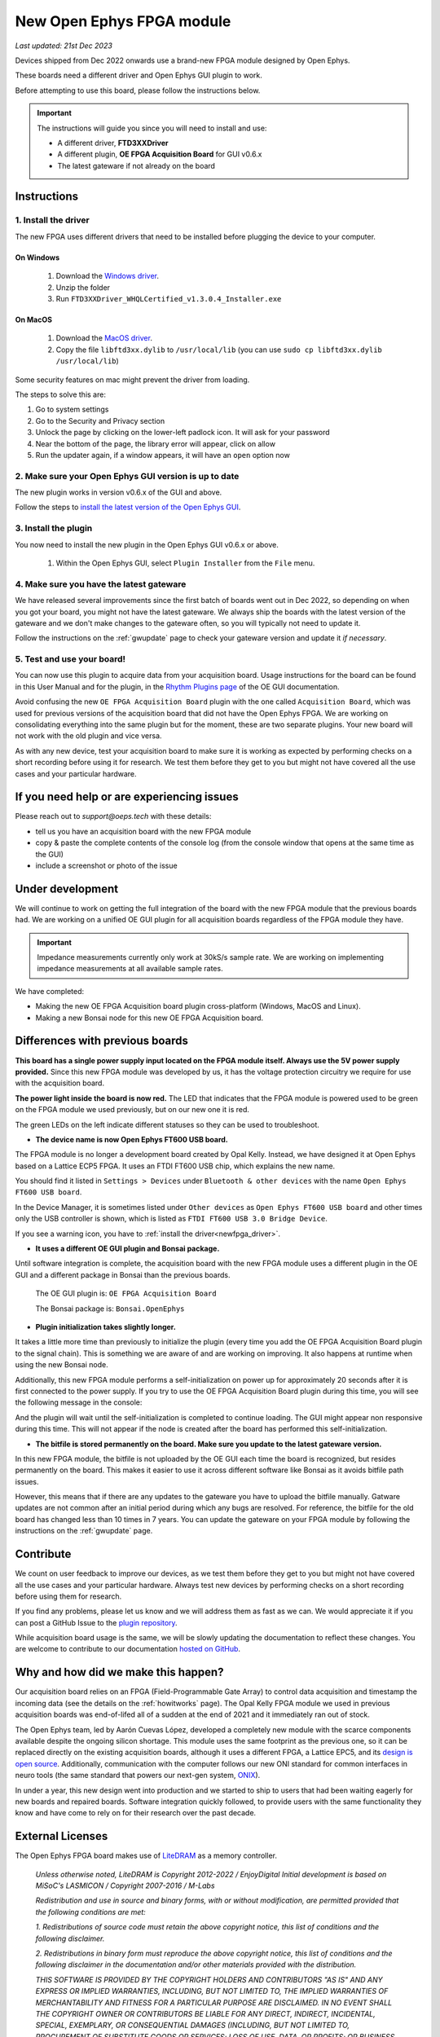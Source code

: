 .. _newfpga:

New Open Ephys FPGA module
=====================================================

*Last updated: 21st Dec 2023*

Devices shipped from Dec 2022 onwards use a brand-new FPGA module designed by Open Ephys.

These boards need a different driver and Open Ephys GUI plugin to work.

Before attempting to use this board, please follow the instructions below. 

.. important:: The instructions will guide you since you will need to install and use:

    * A different driver, **FTD3XXDriver**
    * A different plugin, **OE FPGA Acquisition Board** for GUI v0.6.x
    * The latest gateware if not already on the board

.. _newfpga_instructions:

Instructions
--------------------------------------

.. _newfpga_driver:

1. Install the driver
**********************

The new FPGA uses different drivers that need to be installed before plugging the device to your computer.

On Windows 
+++++++++++++
   
   #. Download the `Windows driver <https://www.ftdichip.com/Driver/D3XX/FTD3XXDriver_WHQLCertified_v1.3.0.4_Installer.exe.zip>`_.
   #. Unzip the folder
   #. Run ``FTD3XXDriver_WHQLCertified_v1.3.0.4_Installer.exe``

On MacOS 
+++++++++++++
   
   #. Download the `MacOS driver <https://github.com/open-ephys-plugins/rhythm-oni-plugin/blob/main/Resources/Drivers/libftd3xx.dylib>`_.
   #. Copy the file ``libftd3xx.dylib`` to ``/usr/local/lib`` (you can use ``sudo cp libftd3xx.dylib /usr/local/lib``)

Some security features on mac might prevent the driver from loading.

.. image:: /_static/images/usermanual/newfpga/Mac-driver-security-popup.png
    :width: 30%
    :align: center

The steps to solve this are:

#. Go to system settings
#. Go to the Security and Privacy section
#. Unlock the page by clicking on the lower-left padlock icon. It will ask for your password
#. Near the bottom of the page, the library error will appear, click on allow
#. Run the updater again, if a window appears, it will have an ``open`` option now

.. _newfpga_guiversion:

2. Make sure your Open Ephys GUI version is up to date
*******************************************************

The new plugin works in version v0.6.x of the GUI and above.

Follow the steps to `install the latest version of the Open Ephys GUI <https://open-ephys.github.io/gui-docs/User-Manual/Installing-the-GUI.html#>`_.

.. _newfpga_plugin:

3. Install the plugin
**********************************************

You now need to install the new plugin in the Open Ephys GUI v0.6.x or above.

   1. Within the Open Ephys GUI, select ``Plugin Installer`` from the ``File`` menu.
   
.. image:: /_static/images/usermanual/newfpga/GUI-plugin-installer-menu.png
    :width: 30%
    :align: center

..  rst-class::  clear-both

   2. Find the ``OE FPGA Acquisition Board`` plugin and click ``Install``. *Always use the latest version of the plugin*

.. image:: /_static/images/usermanual/newfpga/GUI-plugin-installer-choice.png
    :width: 80%
    :align: center

.. _newfpga_gateware:

4. Make sure you have the latest gateware
*****************************************

We have released several improvements since the first batch of boards went out in Dec 2022, so depending on when you got your board, you might not have the latest gateware. We always ship the boards with the latest version of the gateware and we don't make changes to the gateware often, so you will typically not need to update it.

Follow the instructions on the :ref:`gwupdate` page to check your gateware version and update it *if necessary*.

5. Test and use your board!
*****************************

You can now use this plugin to acquire data from your acquisition board. Usage instructions for the board can be found in this User Manual and for the plugin, in the `Rhythm Plugins page <https://open-ephys.github.io/gui-docs/User-Manual/Plugins/Rhythm-Plugins.html>`_ of the OE GUI documentation.

Avoid confusing the new ``OE FPGA Acquisition Board`` plugin with the one called ``Acquisition Board``, which was used for previous versions of the acquisition board that did not have the Open Ephys FPGA. We are working on consolidating everything into the same plugin but for the moment, these are two separate plugins. Your new board will not work with the old plugin and vice versa.

.. image:: /_static/images/usermanual/newfpga/GUI-plugin-list.png
    :width: 30%
    :align: center

As with any new device, test your acquisition board to make sure it is working as expected by performing checks on a short recording before using it for research. We test them before they get to you but might not have covered all the use cases and your particular hardware. 

.. _newfpga_help:

If you need help or are experiencing issues
--------------------------------------------
Please reach out to *support@oeps.tech* with these details:

* tell us you have an acquisition board with the new FPGA module
* copy & paste the complete contents of the console log (from the console window that opens at the same time as the GUI)
* include a screenshot or photo of the issue


.. _newfpga_development:

Under development
-------------------
We will continue to work on getting the full integration of the board with the new FPGA module that the previous boards had.
We are working on a unified OE GUI plugin for all acquisition boards regardless of the FPGA module they have.

.. important::

   Impedance measurements currently only work at 30kS/s sample rate.
   We are working on implementing impedance measurements at all available sample rates.

We have completed:

* Making the new OE FPGA Acquisition board plugin cross-platform (Windows, MacOS and Linux).
* Making a new Bonsai node for this new OE FPGA Acquisition board.

.. _newfpga_differences:

Differences with previous boards
-----------------------------------

**This board has a single power supply input located on the FPGA module itself. Always use the 5V power supply provided.**
Since this new FPGA module was developed by us, it has the voltage protection circuitry we require for use with the acquisition board.

**The power light inside the board is now red.**
The LED that indicates that the FPGA module is powered used to be green on the FPGA module we used previously, but on our new one it is red.

.. image:: /_static/images/usermanual/newfpga/FPGA-module-power-led.png
    :width: 60%
    :align: center

The green LEDs on the left indicate different statuses so they can be used to troubleshoot.

* **The device name is now Open Ephys FT600 USB board.**

The FPGA module is no longer a development board created by Opal Kelly. Instead, we have designed it at Open Ephys based on a Lattice ECP5 FPGA. It uses an FTDI FT600 USB chip, which explains the new name.

You should find it listed in ``Settings > Devices`` under ``Bluetooth & other devices`` with the name ``Open Ephys FT600 USB board``.

.. image:: /_static/images/usermanual/newfpga/Settings-device-name.png
    :width: 50%
    :align: center

In the Device Manager, it is sometimes listed under ``Other devices`` as ``Open Ephys FT600 USB board`` and other times only the USB controller is shown, which is listed as ``FTDI FT600 USB 3.0 Bridge Device``.

If you see a warning icon, you have to :ref:`install the driver<newfpga_driver>`.

.. image:: /_static/images/usermanual/newfpga/Device-manager-devicename-usbcontroller.png
    :width: 80%
    :align: center

* **It uses a different OE GUI plugin and Bonsai package.**

Until software integration is complete, the acquisition board with the new FPGA module uses a different plugin in the OE GUI and a different package in Bonsai than the previous boards.

   The OE GUI plugin is: ``OE FPGA Acquisition Board``

   The Bonsai package is: ``Bonsai.OpenEphys``

* **Plugin initialization takes slightly longer.**

It takes a little more time than previously to initialize the plugin (every time you add the OE FPGA Acquisition Board plugin to the signal chain). This is something we are aware of and are working on improving. It also happens at runtime when using the new Bonsai node.

Additionally, this new FPGA module performs a self-initialization on power up for approximately 20 seconds after it is first connected to the power supply. If you try to use the OE FPGA Acquisition Board plugin during this time, you will see the following message in the console: 

.. image:: /_static/images/usermanual/newfpga/Self-init-message.png
    :width: 95%
    :align: center

And the plugin will wait until the self-initialization is completed to continue loading. The GUI might appear non responsive during this time. This will not appear if the node is created after the board has performed this self-initialization.

* **The bitfile is stored permanently on the board. Make sure you update to the latest gateware version.**

In this new FPGA module, the bitfile is not uploaded by the OE GUI each time the board is recognized, but resides permanently on the board. This makes it easier  to use it across different software like Bonsai as it avoids bitfile path issues.

However, this means that if there are any updates to the gateware you have to upload the bitfile manually. Gatware updates are not common after an initial period during which any bugs are resolved. For reference, the bitfile for the old board has changed less than 10 times in 7 years. You can update the gateware on your FPGA module by following the instructions on the :ref:`gwupdate` page.

.. _newfpga_contribute:

Contribute
------------
We count on user feedback to improve our devices, as we test them before they get to you but might not have covered all the use cases and your particular hardware. Always test new devices by performing checks on a short recording before using them for research.

If you find any problems, please let us know and we will address them as fast as we can. We would appreciate it if you can post a GitHub Issue to the `plugin repository <https://github.com/open-ephys-plugins/rhythm-oni-plugin/issues>`_.

While acquisition board usage is the same, we will be slowly updating the documentation to reflect these changes. You are welcome to contribute to our documentation `hosted on GitHub <https://github.com/open-ephys/acq-board-docs>`_.

.. _newfpga_why:

Why and how did we make this happen?
-------------------------------------
Our acquisition board relies on an FPGA (Field-Programmable Gate Array) to control data acquisition and timestamp the incoming data (see the details on the :ref:`howitworks` page). The Opal Kelly FPGA module we used in previous acquisition boards was end-of-lifed all of a sudden at the end of 2021 and it immediately ran out of stock.

The Open Ephys team, led by Aarón Cuevas López, developed a completely new module with the scarce components available despite the ongoing silicon shortage. This module uses the same footprint as the previous one, so it can be replaced directly on the existing acquisition boards, although it uses a different FPGA, a Lattice EPC5, and its `design is open source <https://github.com/open-ephys/ECP5U85-BSE-USB>`_. Additionally, communication with the computer follows our new ONI standard for common interfaces in neuro tools (the same standard that powers our next-gen system, `ONIX <http://open-ephys.github.io/onix-docs/>`_).

In under a year, this new design went into production and we started to ship to users that had been waiting eagerly for new boards and repaired boards. Software integration quickly followed, to provide users with the same functionality they know and have come to rely on for their research over the past decade.

.. _newfpga_licenses:

External Licenses
---------------------------
The Open Ephys FPGA board makes use of `LiteDRAM <https://github.com/enjoy-digital/litedram>`_ as a memory controller.

   *Unless otherwise noted, LiteDRAM is Copyright 2012-2022 / EnjoyDigital*
   *Initial development is based on MiSoC's LASMICON / Copyright 2007-2016 / M-Labs*

   *Redistribution and use in source and binary forms, with or without modification,*
   *are permitted provided that the following conditions are met:*

   *1. Redistributions of source code must retain the above copyright notice, this*
   *list of conditions and the following disclaimer.*

   *2. Redistributions in binary form must reproduce the above copyright notice,*
   *this list of conditions and the following disclaimer in the documentation*
   *and/or other materials provided with the distribution.*

   *THIS SOFTWARE IS PROVIDED BY THE COPYRIGHT HOLDERS AND CONTRIBUTORS "AS IS" AND ANY EXPRESS OR IMPLIED WARRANTIES, INCLUDING, BUT NOT LIMITED TO, THE IMPLIED WARRANTIES OF MERCHANTABILITY AND FITNESS FOR A PARTICULAR PURPOSE ARE DISCLAIMED. IN NO EVENT SHALL THE COPYRIGHT OWNER OR CONTRIBUTORS BE LIABLE FOR ANY DIRECT, INDIRECT, INCIDENTAL, SPECIAL, EXEMPLARY, OR CONSEQUENTIAL DAMAGES (INCLUDING, BUT NOT LIMITED TO, PROCUREMENT OF SUBSTITUTE GOODS OR SERVICES; LOSS OF USE, DATA, OR PROFITS; OR BUSINESS INTERRUPTION) HOWEVER CAUSED AND ON ANY THEORY OF LIABILITY, WHETHER IN CONTRACT, STRICT LIABILITY, OR TORT (INCLUDING NEGLIGENCE OR OTHERWISE) ARISING IN ANY WAY OUT OF THE USE OF THIS SOFTWARE, EVEN IF ADVISED OF THE POSSIBILITY OF SUCH DAMAGE.*
   *Other authors retain ownership of their contributions. If a submission can reasonably be considered independently copyrightable, it's yours and we encourage you to claim it with appropriate copyright notices. This submission then falls under the "otherwise noted" category. All submissions are strongly encouraged to use the two-clause BSD license reproduced above.*
